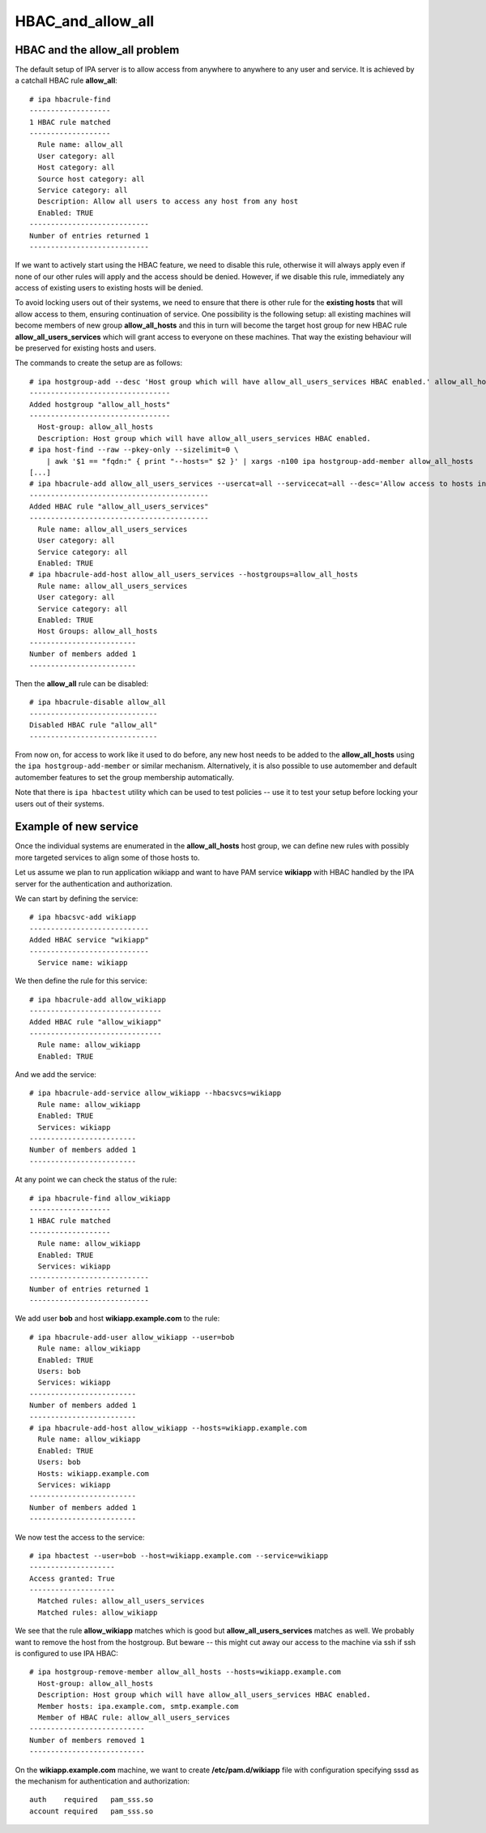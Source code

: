 HBAC_and_allow_all
==================



HBAC and the allow_all problem
------------------------------

The default setup of IPA server is to allow access from anywhere to
anywhere to any user and service. It is achieved by a catchall HBAC rule
**allow_all**:

::

   # ipa hbacrule-find
   -------------------
   1 HBAC rule matched
   -------------------
     Rule name: allow_all
     User category: all
     Host category: all
     Source host category: all
     Service category: all
     Description: Allow all users to access any host from any host
     Enabled: TRUE
   ----------------------------
   Number of entries returned 1
   ----------------------------

If we want to actively start using the HBAC feature, we need to disable
this rule, otherwise it will always apply even if none of our other
rules will apply and the access should be denied. However, if we disable
this rule, immediately any access of existing users to existing hosts
will be denied.

To avoid locking users out of their systems, we need to ensure that
there is other rule for the **existing hosts** that will allow access to
them, ensuring continuation of service. One possibility is the following
setup: all existing machines will become members of new group
**allow_all_hosts** and this in turn will become the target host group
for new HBAC rule **allow_all_users_services** which will grant access
to everyone on these machines. That way the existing behaviour will be
preserved for existing hosts and users.

The commands to create the setup are as follows:

::

   # ipa hostgroup-add --desc 'Host group which will have allow_all_users_services HBAC enabled.' allow_all_hosts
   ---------------------------------
   Added hostgroup "allow_all_hosts"
   ---------------------------------
     Host-group: allow_all_hosts
     Description: Host group which will have allow_all_users_services HBAC enabled.
   # ipa host-find --raw --pkey-only --sizelimit=0 \
       | awk '$1 == "fqdn:" { print "--hosts=" $2 }' | xargs -n100 ipa hostgroup-add-member allow_all_hosts
   [...]
   # ipa hbacrule-add allow_all_users_services --usercat=all --servicecat=all --desc='Allow access to hosts in group allow_all_hosts to anybody from anywhere.'
   ------------------------------------------
   Added HBAC rule "allow_all_users_services"
   ------------------------------------------
     Rule name: allow_all_users_services
     User category: all
     Service category: all
     Enabled: TRUE
   # ipa hbacrule-add-host allow_all_users_services --hostgroups=allow_all_hosts
     Rule name: allow_all_users_services
     User category: all
     Service category: all
     Enabled: TRUE
     Host Groups: allow_all_hosts
   -------------------------
   Number of members added 1
   -------------------------

Then the **allow_all** rule can be disabled:

::

   # ipa hbacrule-disable allow_all
   ------------------------------
   Disabled HBAC rule "allow_all"
   ------------------------------

From now on, for access to work like it used to do before, any new host
needs to be added to the **allow_all_hosts** using the
``ipa hostgroup-add-member`` or similar mechanism. Alternatively, it is
also possible to use automember and default automember features to set
the group membership automatically.

Note that there is ``ipa hbactest`` utility which can be used to test
policies -- use it to test your setup before locking your users out of
their systems.



Example of new service
----------------------

Once the individual systems are enumerated in the **allow_all_hosts**
host group, we can define new rules with possibly more targeted services
to align some of those hosts to.

Let us assume we plan to run application wikiapp and want to have PAM
service **wikiapp** with HBAC handled by the IPA server for the
authentication and authorization.

We can start by defining the service:

::

   # ipa hbacsvc-add wikiapp
   ----------------------------
   Added HBAC service "wikiapp"
   ----------------------------
     Service name: wikiapp

We then define the rule for this service:

::

   # ipa hbacrule-add allow_wikiapp
   -------------------------------
   Added HBAC rule "allow_wikiapp"
   -------------------------------
     Rule name: allow_wikiapp
     Enabled: TRUE

And we add the service:

::

   # ipa hbacrule-add-service allow_wikiapp --hbacsvcs=wikiapp
     Rule name: allow_wikiapp
     Enabled: TRUE
     Services: wikiapp
   -------------------------
   Number of members added 1
   -------------------------

At any point we can check the status of the rule:

::

   # ipa hbacrule-find allow_wikiapp
   -------------------
   1 HBAC rule matched
   -------------------
     Rule name: allow_wikiapp
     Enabled: TRUE
     Services: wikiapp
   ----------------------------
   Number of entries returned 1
   ----------------------------

We add user **bob** and host **wikiapp.example.com** to the rule:

::

   # ipa hbacrule-add-user allow_wikiapp --user=bob
     Rule name: allow_wikiapp
     Enabled: TRUE
     Users: bob
     Services: wikiapp
   -------------------------
   Number of members added 1
   -------------------------
   # ipa hbacrule-add-host allow_wikiapp --hosts=wikiapp.example.com
     Rule name: allow_wikiapp
     Enabled: TRUE
     Users: bob
     Hosts: wikiapp.example.com
     Services: wikiapp
   -------------------------
   Number of members added 1
   -------------------------

We now test the access to the service:

::

   # ipa hbactest --user=bob --host=wikiapp.example.com --service=wikiapp
   --------------------
   Access granted: True
   --------------------
     Matched rules: allow_all_users_services
     Matched rules: allow_wikiapp

We see that the rule **allow_wikiapp** matches which is good but
**allow_all_users_services** matches as well. We probably want to remove
the host from the hostgroup. But beware -- this might cut away our
access to the machine via ssh if ssh is configured to use IPA HBAC:

::

   # ipa hostgroup-remove-member allow_all_hosts --hosts=wikiapp.example.com
     Host-group: allow_all_hosts
     Description: Host group which will have allow_all_users_services HBAC enabled.
     Member hosts: ipa.example.com, smtp.example.com
     Member of HBAC rule: allow_all_users_services
   ---------------------------
   Number of members removed 1
   ---------------------------

On the **wikiapp.example.com** machine, we want to create
**/etc/pam.d/wikiapp** file with configuration specifying sssd as the
mechanism for authentication and authorization:

::

   auth    required   pam_sss.so
   account required   pam_sss.so